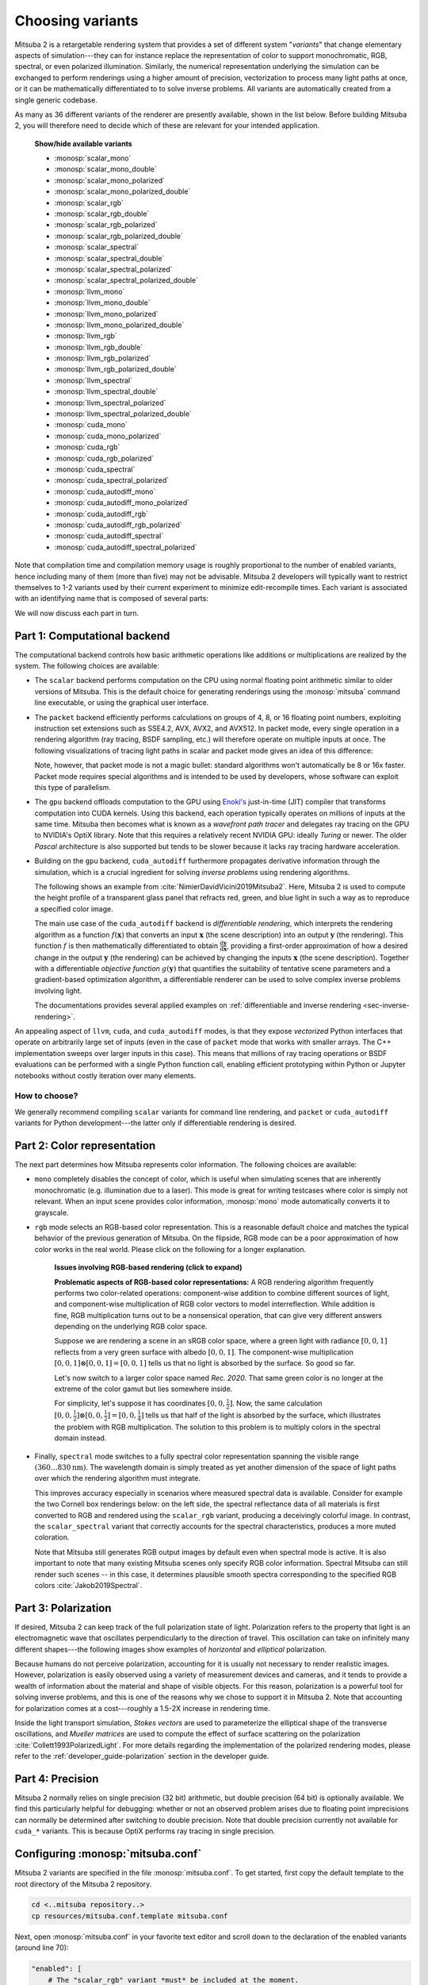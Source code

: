 .. _sec-variants:

Choosing variants
=================

Mitsuba 2 is a retargetable rendering system that provides a set of different
system "*variants*" that change elementary aspects of simulation---they can for
instance replace the representation of color to support monochromatic, RGB,
spectral, or even polarized illumination. Similarly, the numerical
representation underlying the simulation can be exchanged to perform renderings
using a higher amount of precision, vectorization to process many light paths
at once, or it can be mathematically differentiated to to solve inverse
problems. All variants are automatically created from a single generic codebase.

As many as 36 different variants of the renderer are presently available, shown
in the list below. Before building Mitsuba 2, you will therefore need to decide
which of these are relevant for your intended application.

  .. container:: toggle

      .. container:: header

          **Show/hide available variants**

      - :monosp:`scalar_mono`
      - :monosp:`scalar_mono_double`
      - :monosp:`scalar_mono_polarized`
      - :monosp:`scalar_mono_polarized_double`
      - :monosp:`scalar_rgb`
      - :monosp:`scalar_rgb_double`
      - :monosp:`scalar_rgb_polarized`
      - :monosp:`scalar_rgb_polarized_double`
      - :monosp:`scalar_spectral`
      - :monosp:`scalar_spectral_double`
      - :monosp:`scalar_spectral_polarized`
      - :monosp:`scalar_spectral_polarized_double`
      - :monosp:`llvm_mono`
      - :monosp:`llvm_mono_double`
      - :monosp:`llvm_mono_polarized`
      - :monosp:`llvm_mono_polarized_double`
      - :monosp:`llvm_rgb`
      - :monosp:`llvm_rgb_double`
      - :monosp:`llvm_rgb_polarized`
      - :monosp:`llvm_rgb_polarized_double`
      - :monosp:`llvm_spectral`
      - :monosp:`llvm_spectral_double`
      - :monosp:`llvm_spectral_polarized`
      - :monosp:`llvm_spectral_polarized_double`
      - :monosp:`cuda_mono`
      - :monosp:`cuda_mono_polarized`
      - :monosp:`cuda_rgb`
      - :monosp:`cuda_rgb_polarized`
      - :monosp:`cuda_spectral`
      - :monosp:`cuda_spectral_polarized`
      - :monosp:`cuda_autodiff_mono`
      - :monosp:`cuda_autodiff_mono_polarized`
      - :monosp:`cuda_autodiff_rgb`
      - :monosp:`cuda_autodiff_rgb_polarized`
      - :monosp:`cuda_autodiff_spectral`
      - :monosp:`cuda_autodiff_spectral_polarized`


Note that compilation time and compilation memory usage is roughly proportional
to the number of enabled variants, hence including many of them (more than
five) may not be advisable. Mitsuba 2 developers will typically want to
restrict themselves to 1-2 variants used by their current experiment to
minimize edit-recompile times. Each variant is associated with an identifying
name that is composed of several parts:

.. image:: ../../../resources/data/docs/images/variants/variant.svg
    :width: 80%
    :align: center

We will now discuss each part in turn.

Part 1: Computational backend
-----------------------------

The computational backend controls how basic arithmetic operations like
additions or multiplications are realized by the system. The following choices
are available:

- The ``scalar`` backend performs computation on the CPU using normal floating
  point arithmetic similar to older versions of Mitsuba. This is the default
  choice for generating renderings using the :monosp:`mitsuba` command line
  executable, or using the graphical user interface.

- The ``packet`` backend efficiently performs calculations on groups of 4, 8,
  or 16 floating point numbers, exploiting instruction set extensions such as
  SSE4.2, AVX, AVX2, and AVX512. In packet mode, every single operation in a
  rendering algorithm (ray tracing, BSDF sampling, etc.) will therefore operate on
  multiple inputs at once. The following visualizations of tracing light
  paths in scalar and packet mode gives an idea of this difference:

  .. image:: ../../../resources/data/docs/images/variants/vectorization.jpg
      :width: 100%
      :align: center

  Note, however, that packet mode is not a magic bullet: standard algorithms
  won't automatically be 8 or 16x faster. Packet mode requires special
  algorithms and is intended to be used by developers, whose software can
  exploit this type of parallelism.

- The ``gpu`` backend offloads computation to the GPU using `Enoki's
  <https://github.com/mitsuba-renderer/enoki>`_ just-in-time (JIT) compiler
  that transforms computation into CUDA kernels. Using this backend, each
  operation typically operates on millions of inputs at the same time. Mitsuba
  then becomes what is known as a *wavefront path tracer* and delegates ray
  tracing on the GPU to NVIDIA's OptiX library. Note that this requires a
  relatively recent NVIDIA GPU: ideally *Turing* or newer. The older *Pascal*
  architecture is also supported but tends to be slower because it lacks ray
  tracing hardware acceleration.

- Building on the ``gpu`` backend, ``cuda_autodiff`` furthermore propagates
  derivative information through the simulation, which is a crucial ingredient
  for solving *inverse problems* using rendering algorithms.

  The following shows an example from :cite:`NimierDavidVicini2019Mitsuba2`.
  Here, Mitsuba 2 is used to compute the height profile of a transparent glass
  panel that refracts red, green, and blue light in such a way as to reproduce
  a specified color image.

  .. image:: ../../../resources/data/docs/images/autodiff/caustic.jpg
      :width: 100%
      :align: center

  The main use case of the ``cuda_autodiff`` backend is *differentiable
  rendering*, which interprets the rendering algorithm as a function
  :math:`f(\mathbf{x})` that converts an input :math:`\mathbf{x}` (the scene
  description) into an output :math:`\mathbf{y}` (the rendering). This function
  :math:`f` is then mathematically differentiated to obtain
  :math:`\frac{\mathrm{d}\mathbf{y}}{\mathrm{d}\mathbf{x}}`, providing a
  first-order approximation of how a desired change in the output
  :math:`\mathbf{y}` (the rendering) can be achieved by changing the inputs
  :math:`\mathbf{x}` (the scene description). Together with a differentiable
  *objective function* :math:`g(\mathbf{y})` that quantifies the suitability of
  tentative scene parameters and a gradient-based optimization algorithm, a
  differentiable renderer can be used to solve complex inverse problems
  involving light.

  .. image:: ../../../resources/data/docs/images/autodiff/autodiff.jpg
      :width: 100%
      :align: center

  The documentations provides several applied examples on :ref:`differentiable
  and inverse rendering <sec-inverse-rendering>`.

An appealing aspect of ``llvm``, ``cuda``, and ``cuda_autodiff`` modes, is that
they expose *vectorized* Python interfaces that operate on arbitrarily large
set of inputs (even in the case of ``packet`` mode that works with smaller
arrays. The C++ implementation sweeps over larger inputs in this case). This
means that millions of ray tracing operations or BSDF evaluations can be
performed with a single Python function call, enabling efficient prototyping
within Python or Jupyter notebooks without costly iteration over many elements.

How to choose?
^^^^^^^^^^^^^^

We generally recommend compiling ``scalar`` variants for command line
rendering, and ``packet`` or ``cuda_autodiff`` variants for Python
development---the latter only if differentiable rendering is desired.

.. _sec-variants-colors:
Part 2: Color representation
----------------------------

The next part determines how Mitsuba represents color information. The
following choices are available:

- ``mono`` completely disables the concept of color, which is useful when
  simulating scenes that are inherently monochromatic (e.g. illumination due to
  a laser). This mode is great for writing testcases where color is simply not
  relevant. When an input scene provides color information, :monosp:`mono` mode
  automatically converts it to grayscale.

- ``rgb`` mode selects an RGB-based color representation. This is a reasonable
  default choice and matches the typical behavior of the previous generation of
  Mitsuba. On the flipside, RGB mode can be a poor approximation of how color
  works in the real world. Please click on the following for a longer
  explanation.

    .. container:: toggle

        .. container:: header

            **Issues involving RGB-based rendering (click to expand)**

        **Problematic aspects of RGB-based color representations:** A RGB
        rendering algorithm frequently performs two color-related operations:
        component-wise addition to combine different sources of light, and
        component-wise multiplication of RGB color vectors to model
        interreflection. While addition is fine, RGB multiplication turns out
        to be a nonsensical operation, that can give very different answers
        depending on the underlying RGB color space.

        Suppose we are rendering a scene in an sRGB color space, where a green
        light with radiance :math:`[0, 0, 1]` reflects from a very green
        surface with albedo :math:`[0, 0, 1]`. The component-wise
        multiplication :math:`[0, 0, 1] \otimes [0, 0, 1] = [0, 0, 1]` tells us
        that no light is absorbed by the surface. So good so far.

        Let's now switch to a larger color space named *Rec. 2020*. That same
        green color is no longer at the extreme of the color gamut but lies
        somewhere inside.

        .. image:: ../../../resources/data/docs/images/variants/rgb-mode-issue.svg
            :width: 100%
            :align: center

        For simplicity, let's suppose it has coordinates :math:`[0, 0,
        \frac{1}{2}]`. Now, the same calculation :math:`[0, 0,
        \frac{1}{2}]\otimes[0, 0, \frac{1}{2}]=[0, 0, \frac{1}{4}]` tells us
        that half of the light is absorbed by the surface, which illustrates
        the problem with RGB multiplication. The solution to this problem is to
        multiply colors in the spectral domain instead.


- Finally, ``spectral`` mode switches to a fully spectral color representation
  spanning the visible range :math:`(360\ldots 830 \mathrm{nm})`. The
  wavelength domain is simply treated as yet another dimension of the space of
  light paths over which the rendering algorithm must integrate.

  This improves accuracy especially in scenarios where measured spectral data
  is available. Consider for example the two Cornell box renderings below: on
  the left side, the spectral reflectance data of all materials is first
  converted to RGB and rendered using the ``scalar_rgb`` variant, producing a
  deceivingly colorful image. In contrast, the ``scalar_spectral`` variant that
  correctly accounts for the spectral characteristics, produces a more muted
  coloration.

  .. subfigstart::
  .. subfigure:: ../../../resources/data/docs/images/render/variants_cbox_rgb.jpg
     :caption: RGB Mode
  .. subfigure:: ../../../resources/data/docs/images/render/variants_cbox_spectral.jpg
     :caption: Spectral Mode
  .. subfigend::
     :label: fig-cbox-spectral

  Note that Mitsuba still generates RGB output images by default even when
  spectral mode is active. It is also important to note that many existing
  Mitsuba scenes only specify RGB color information. Spectral Mitsuba can still
  render such scenes -- in this case, it determines plausible smooth spectra
  corresponding to the specified RGB colors :cite:`Jakob2019Spectral`.

Part 3: Polarization
--------------------

If desired, Mitsuba 2 can keep track of the full polarization state of light.
Polarization refers to the property that light is an electromagnetic wave that
oscillates perpendicularly to the direction of travel. This oscillation can
take on infinitely many different shapes---the following images show examples
of *horizontal* and *elliptical* polarization.

.. image:: ../../images/polarization_wave_variations.svg
    :width: 90%
    :align: center

Because humans do not perceive polarization, accounting for it is usually not
necessary to render realistic images.
However, polarization is easily observed using a variety of measurement devices
and cameras, and it tends to provide a wealth of information about the material
and shape of visible objects. For this reason, polarization is a powerful tool
for solving inverse problems, and this is one of the reasons why we chose to
support it in Mitsuba 2. Note that accounting for polarization comes at a
cost---roughly a 1.5-2X increase in rendering time.

Inside the light transport simulation, *Stokes vectors* are used to
parameterize the elliptical shape of the transverse oscillations, and *Mueller
matrices* are used to compute the effect of surface scattering on the
polarization :cite:`Collett1993PolarizedLight`. For more details regarding the
implementation of the polarized rendering modes, please refer to the
:ref:`developer_guide-polarization` section in the developer guide.


Part 4: Precision
-----------------

Mitsuba 2 normally relies on single precision (32 bit) arithmetic, but double
precision (64 bit) is optionally available. We find this particularly helpful
for debugging: whether or not an observed problem arises due to floating point
imprecisions can normally be determined after switching to double precision.
Note that double precision currently not available for ``cuda_*`` variants. This
is because OptiX performs ray tracing in single precision.

Configuring :monosp:`mitsuba.conf`
----------------------------------

Mitsuba 2 variants are specified in the file :monosp:`mitsuba.conf`. To get
started, first copy the default template to the root directory of the Mitsuba 2
repository.

.. code-block:: bash

    cd <..mitsuba repository..>
    cp resources/mitsuba.conf.template mitsuba.conf

Next, open :monosp:`mitsuba.conf` in your favorite text editor and scroll down
to the declaration of the enabled variants (around line 70):

.. code-block:: text

    "enabled": [
        # The "scalar_rgb" variant *must* be included at the moment.
        "scalar_rgb",
        "scalar_spectral"
    ],

The default file specifies two scalar variants that you may wish to extend
according to your requirements and the explanations given above. Note that
``scalar_spectral`` can be removed, but ``scalar_rgb`` *must* currently be part
of the list as some core components of Mitsuba depend on it. You may also wish
to change the *default* variant that is executed if no variant is explicitly
specified (this must be one of the entries of the ``enabled`` list):

.. code-block:: text

    # If mitsuba is launched without any specific mode parameter,
    # the configuration below will be used by default

    "default": "scalar_spectral",

The remainder of this file lists the C++ types defining the available variants
and can safely be ignored.

TLDR: If you plan to use Mitsuba from Python, we recommend adding one of
``llvm_rgb`` or ``llvm_spectral`` for CPU rendering, or one of
``cuda_autodiff_rgb`` or ``cuda_autodiff_spectral`` for differentiable GPU
rendering.

Once you are finished with :monosp:`mitsuba.conf`, proceed to the next section
on :ref:`compiling the system <sec-compiling>`.
